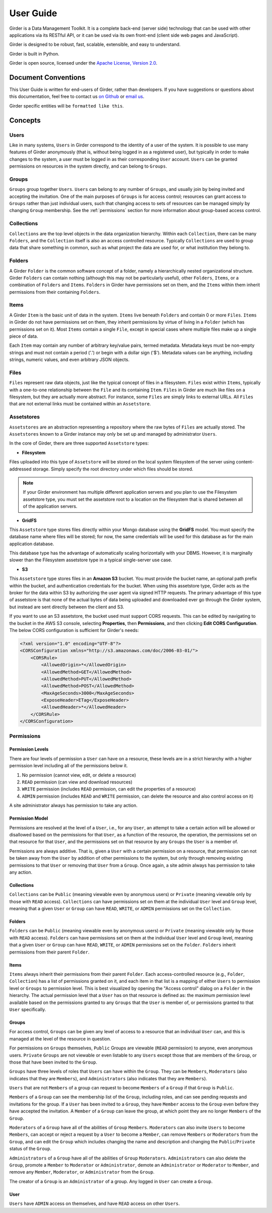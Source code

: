 User Guide
**********

Girder is a Data Management Toolkit.  It is a complete back-end (server side)
technology that can be used with other applications via its RESTful API, or it
can be used via its own front-end (client side web pages and JavaScript).

Girder is designed to be robust, fast, scalable, extensible, and easy to understand.

Girder is built in Python.

Girder is open source, licensed under the `Apache License, Version 2.0 <http://www.apache.org/licenses/LICENSE-2.0.html>`_.

Document Conventions
====================

This User Guide is written for end-users of Girder, rather than developers. If you
have suggestions or questions about this documentation, feel free to contact us
`on Github <https://github.com/girder/girder>`_ or `email us <mailto:kitware@kitware.com>`_.

Girder specific entities will be ``formatted like this``.

Concepts
========

Users
-----

Like in many systems, ``Users`` in Girder correspond to the identity of a user
of the system. It is possible to use many features of Girder anonymously (that is,
without being logged in as a registered user), but typically in order to make
changes to the system, a user must be logged in as their corresponding ``User``
account. ``Users`` can be granted permissions on resources in the system directly,
and can belong to ``Groups``.

Groups
------

``Groups`` group together ``Users``. ``Users`` can belong to any number of ``Groups``,
and usually join by being invited and accepting the invitation. One of the main
purposes of ``Groups`` is for access control; resources can grant access to ``Groups``
rather than just individual users, such that changing access to sets of resources
can be managed simply by changing ``Group`` membership. See the :ref:`permissions`
section for more information about group-based access control.

Collections
-----------

``Collections`` are the top level objects in the data organization hierarchy.
Within each ``Collection``, there can be many ``Folders``, and the ``Collection``
itself is also an access controlled resource. Typically ``Collections`` are used
to group data that share something in common, such as what project the data are
used for, or what institution they belong to.

Folders
-------

A Girder ``Folder`` is the common software concept of a folder, namely a
hierarchically nested organizational structure.  Girder ``Folders`` can contain
nothing (although this may not be particularly useful), other ``Folders``,
``Items``, or a combination of ``Folders`` and ``Items``. ``Folders`` in Girder
have permissions set on them, and the ``Items`` within them inherit permissions
from their containing ``Folders``.

Items
-----

A Girder ``Item`` is the basic unit of data in the system. ``Items`` live beneath
``Folders`` and contain 0 or more ``Files``. ``Items`` in Girder do not have permissions set
on them, they inherit permissions by virtue of living in a ``Folder`` (which has
permissions set on it). Most ``Items`` contain a single ``File``, except
in special cases where multiple files make up a single piece of data.

Each ``Item`` may contain any number of arbitrary key/value pairs, termed
metadata.  Metadata keys must be non-empty strings and must not contain a period ('.')
or begin with a dollar sign ('$').  Metadata values can be anything, including
strings, numeric values, and even arbitrary JSON objects.

Files
-----

``Files`` represent raw data objects, just like the typical concept of files in
a filesystem. ``Files`` exist within ``Items``, typically with a one-to-one relationship
between the ``File`` and its containing ``Item``. ``Files`` in Girder are much like files on
a filesystem, but they are actually more abstract. For instance, some ``Files``
are simply links to external URLs. All ``Files`` that are not external links
must be contained within an ``Assetstore``.

.. _assetstores:

Assetstores
-----------

``Assetstores`` are an abstraction representing a repository where the raw bytes of
``Files`` are actually stored. The ``Assetstores`` known to a Girder instance
may only be set up and managed by administrator ``Users``.

In the core of Girder, there are three supported ``Assetstore`` types:

* **Filesystem**

Files uploaded into this type of ``Assetstore`` will be stored on the local
system filesystem of the server using content-addressed storage. Simply specify
the root directory under which files should be stored.

.. note:: If your Girder environment has multiple different application servers
   and you plan to use the Filesystem assetstore type, you must set the
   assetstore root to a location on the filesystem that is shared between all
   of the application servers.

* **GridFS**

This ``Assetstore`` type stores files directly within your Mongo database using
the **GridFS** model. You must specify the database name where files will be
stored; for now, the same credentials will be used for this database as for the
main application database.

This database type has the advantage of automatically scaling horizontally with
your DBMS. However, it is marginally slower than the Filesystem assetstore type
in a typical single-server use case.

* **S3**

This ``Assetstore`` type stores files in an **Amazon S3** bucket. You must
provide the bucket name, an optional path prefix within the bucket, and
authentication credentials for the bucket. When using this assetstore type,
Girder acts as the broker for the data within S3 by authorizing the user agent
via signed HTTP requests. The primary advantage of this type of assetstore is
that none of the actual bytes of data being uploaded and downloaded ever go
through the Girder system, but instead are sent directly between the client and
S3.

If you want to use an S3 assetstore, the bucket used must support CORS requests.
This can be edited by navigating to the bucket in the AWS S3 console, selecting
**Properties**, then **Permissions**, and then clicking **Edit CORS Configuration**.
The below CORS configuration is sufficient for Girder's needs:

.. code-block:: xml

    <?xml version="1.0" encoding="UTF-8"?>
    <CORSConfiguration xmlns="http://s3.amazonaws.com/doc/2006-03-01/">
        <CORSRule>
            <AllowedOrigin>*</AllowedOrigin>
            <AllowedMethod>GET</AllowedMethod>
            <AllowedMethod>PUT</AllowedMethod>
            <AllowedMethod>POST</AllowedMethod>
            <MaxAgeSeconds>3000</MaxAgeSeconds>
            <ExposeHeader>ETag</ExposeHeader>
            <AllowedHeader>*</AllowedHeader>
        </CORSRule>
    </CORSConfiguration>

.. _permissions:

Permissions
-----------

Permission Levels
^^^^^^^^^^^^^^^^^

There are four levels of permission a ``User`` can have on a resource, these
levels are in a strict hierarchy with a higher permission level including all of
the permissions below it.

1) No permission (cannot view, edit, or delete a resource)
2) ``READ`` permission (can view and download resources)
3) ``WRITE`` permission (includes ``READ`` permission, can edit the properties of a resource)
4) ``ADMIN`` permission (includes ``READ`` and ``WRITE`` permission, can delete
   the resource and also control access on it)

A site administrator always has permission to take any action.

Permission Model
^^^^^^^^^^^^^^^^

Permissions are resolved at the level of a ``User``, i.e., for any ``User``, an
attempt to take a certain action will be allowed or disallowed based on the
permissions for that ``User``, as a function of the resource, the operation, the
permissions set on that resource for that ``User``, and the permissions set on
that resource by any ``Groups`` the ``User`` is a member of.

Permissions are always additive.  That is, given a ``User`` with a certain
permission on a resource, that permission can not be taken away from the
``User`` by addition of other permissions to the system, but only through
removing existing permissions to that ``User`` or removing that ``User`` from a
``Group``.  Once again, a site admin always has permission to take any action.

Collections
^^^^^^^^^^^

``Collections`` can be ``Public`` (meaning viewable even by anonymous users) or
``Private`` (meaning viewable only by those with ``READ`` access).
``Collections`` can have permissions set on them at the individual ``User``
level and ``Group`` level, meaning that a given ``User`` or ``Group`` can have
``READ``, ``WRITE``, or ``ADMIN`` permissions set on the ``Collection``.


Folders
^^^^^^^

``Folders`` can be ``Public`` (meaning viewable even by anonymous users) or
``Private`` (meaning viewable only by those with ``READ`` access).  ``Folders``
can have permissions set on them at the individual ``User`` level and ``Group``
level, meaning that a given ``User`` or ``Group`` can have ``READ``, ``WRITE``,
or ``ADMIN`` permissions set on the ``Folder``.  ``Folders`` inherit permissions
from their parent ``Folder``.

Items
^^^^^

``Items`` always inherit their permissions from their parent ``Folder``. Each
access-controlled resource (e.g., ``Folder``, ``Collection``) has a list of
permissions granted on it, and each item in that list is a mapping of either
``Users`` to permission level or ``Groups`` to permission level.  This is best
visualized by opening the "Access control" dialog on a ``Folder`` in the
hierarchy. The actual permission level that a ``User`` has on that resource is
defined as: the maximum permission level available based on the permissions
granted to any ``Groups`` that the ``User`` is member of, or permissions granted
to that ``User`` specifically.

Groups
^^^^^^

For access control, ``Groups`` can be given any level of access to a resource
that an individual ``User`` can, and this is managed at the level of the
resource in question.

For permissions on ``Groups`` themselves, ``Public`` Groups are viewable
(``READ`` permission) to anyone, even anonymous users.  ``Private`` ``Groups``
are not viewable or even listable to any ``Users`` except those that are members
of the ``Group``, or those that have been invited to the ``Group``.

``Groups`` have three levels of roles that ``Users`` can have within the
``Group``.  They can be ``Members``, ``Moderators`` (also indicates that they
are ``Members``), and ``Administrators`` (also indicates that they are
``Members``).

``Users`` that are not ``Members`` of a group can request to become ``Members``
of a ``Group`` if that ``Group`` is ``Public``.

``Members`` of a ``Group`` can see the membership list of the ``Group``,
including roles, and can see pending requests and invitations for the group.  If
a ``User`` has been invited to a ``Group``, they have ``Member`` access to the
``Group`` even before they have accepted the invitation.  A ``Member`` of a
``Group`` can leave the group, at which point they are no longer ``Members`` of
the ``Group``.

``Moderators`` of a ``Group`` have all of the abilities of ``Group``
``Members``.  ``Moderators`` can also invite ``Users`` to become ``Members``,
can accept or reject a request by a ``User`` to become a ``Member``, can remove
``Members`` or ``Moderators`` from the ``Group``, and can edit the ``Group``
which includes changing the name and description and changing the
``Public``/``Private`` status of the ``Group``.

``Administrators`` of a ``Group`` have all of the abilities of ``Group``
``Moderators``.  ``Administrators`` can also delete the ``Group``, promote a
``Member`` to ``Moderator`` or ``Administrator``, demote an ``Administrator`` or
``Moderator`` to ``Member``, and remove any ``Member``, ``Moderator``, or
``Administrator`` from the ``Group``.

The creator of a ``Group`` is an ``Administrator`` of a group.  Any logged in
``User`` can create a ``Group``.

User
^^^^

``Users`` have ``ADMIN`` access on themselves, and have ``READ`` access on other
``Users``.

